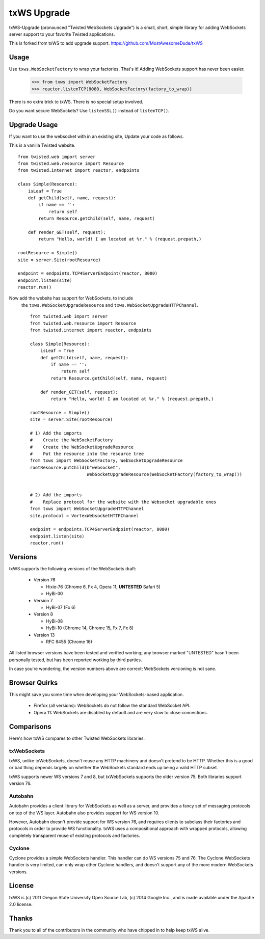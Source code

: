 ============
txWS Upgrade
============

txWS-Upgrade (pronounced "Twisted WebSockets Upgrade") is a small, short, simple library for
adding WebSockets server support to your favorite Twisted applications.

This is forked from txWS to add upgrade support.
https://github.com/MostAwesomeDude/txWS


Usage
=====

Use ``txws.WebSocketFactory`` to wrap your factories. That's it! Adding
WebSockets support has never been easier.

    >>> from txws import WebSocketFactory
    >>> reactor.listenTCP(8080, WebSocketFactory(factory_to_wrap))

There is no extra trick to txWS. There is no special setup involved.

Do you want secure WebSockets? Use ``listenSSL()`` instead of ``listenTCP()``.

Upgrade Usage
=============

If you want to use the websocket with in an existing site, Update your code as follows.

This is a vanilla Twisted website. ::


        from twisted.web import server
        from twisted.web.resource import Resource
        from twisted.internet import reactor, endpoints

        class Simple(Resource):
            isLeaf = True
            def getChild(self, name, request):
                if name == '':
                    return self
                return Resource.getChild(self, name, request)

            def render_GET(self, request):
                return "Hello, world! I am located at %r." % (request.prepath,)

        rootResource = Simple()
        site = server.Site(rootResource)

        endpoint = endpoints.TCP4ServerEndpoint(reactor, 8080)
        endpoint.listen(site)
        reactor.run()



Now add the website has support for WebSockets, to include
 the ``txws.WebSocketUpgradeResource`` and ``txws.WebSocketUpgradeHTTPChannel``. ::

        from twisted.web import server
        from twisted.web.resource import Resource
        from twisted.internet import reactor, endpoints

        class Simple(Resource):
            isLeaf = True
            def getChild(self, name, request):
                if name == '':
                    return self
                return Resource.getChild(self, name, request)

            def render_GET(self, request):
                return "Hello, world! I am located at %r." % (request.prepath,)

        rootResource = Simple()
        site = server.Site(rootResource)

        # 1) Add the imports
        #    Create the WebSocketFactory
        #    Create the WebSocketUpgradeResource
        #    Put the resource into the resource tree
        from txws import WebSocketFactory, WebSocketUpgradeResource
        rootResource.putChild(b"websocket",
                              WebSocketUpgradeResource(WebSocketFactory(factory_to_wrap)))


        # 2) Add the imports
        #    Replace protocol for the website with the Websocket upgradable ones
        from txws import WebSocketUpgradeHTTPChannel
        site.protocol = VortexWebsocketHTTPChannel

        endpoint = endpoints.TCP4ServerEndpoint(reactor, 8080)
        endpoint.listen(site)
        reactor.run()


Versions
========

txWS supports the following versions of the WebSockets draft:

 * Version 76

   * Hixie-76 (Chrome 6, Fx 4, Opera 11, **UNTESTED** Safari 5)
   * HyBi-00

 * Version 7

   * HyBi-07 (Fx 6)

 * Version 8

   * HyBi-08
   * HyBi-10 (Chrome 14, Chrome 15, Fx 7, Fx 8)

 * Version 13

   * RFC 6455 (Chrome 16)

All listed browser versions have been tested and verified working; any browser
marked "UNTESTED" hasn't been personally tested, but has been reported working
by third parties.

In case you're wondering, the version numbers above are correct; WebSockets
versioning is not sane.

Browser Quirks
==============

This might save you some time when developing your WebSockets-based
application.

 * Firefox (all versions): WebSockets do not follow the standard WebSocket
   API.
 * Opera 11: WebSockets are disabled by default and are very slow to close
   connections.

Comparisons
===========

Here's how txWS compares to other Twisted WebSockets libraries.

txWebSockets
------------

txWS, unlike txWebSockets, doesn't reuse any HTTP machinery and doesn't
pretend to be HTTP. Whether this is a good or bad thing depends largely on
whether the WebSockets standard ends up being a valid HTTP subset.

txWS supports newer WS versions 7 and 8, but txWebSockets supports the older
version 75. Both libraries support version 76.

Autobahn
--------

Autobahn provides a client library for WebSockets as well as a server, and
provides a fancy set of messaging protocols on top of the WS layer. Autobahn
also provides support for WS version 10.

However, Autobahn doesn't provide support for WS version 76, and requires
clients to subclass their factories and protocols in order to provide WS
functionality. txWS uses a compositional approach with wrapped protocols,
allowing completely transparent reuse of existing protocols and factories.

Cyclone
-------

Cyclone provides a simple WebSockets handler. This handler can do WS versions
75 and 76. The Cyclone WebSockets handler is very limited, can only wrap other
Cyclone handlers, and doesn't support any of the more modern WebSockets
versions.

License
=======

txWS is (c) 2011 Oregon State University Open Source Lab, (c) 2014 Google
Inc., and is made available under the Apache 2.0 license.

Thanks
======

Thank you to all of the contributors in the community who have chipped in to
help keep txWS alive.
